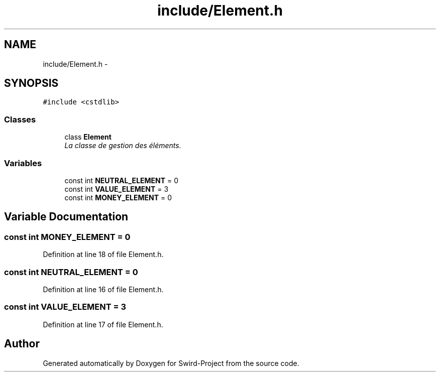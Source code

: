 .TH "include/Element.h" 3 "Mon Nov 25 2013" "Version 1.0" "Swird-Project" \" -*- nroff -*-
.ad l
.nh
.SH NAME
include/Element.h \- 
.SH SYNOPSIS
.br
.PP
\fC#include <cstdlib>\fP
.br

.SS "Classes"

.in +1c
.ti -1c
.RI "class \fBElement\fP"
.br
.RI "\fILa classe de gestion des éléments\&. \fP"
.in -1c
.SS "Variables"

.in +1c
.ti -1c
.RI "const int \fBNEUTRAL_ELEMENT\fP = 0"
.br
.ti -1c
.RI "const int \fBVALUE_ELEMENT\fP = 3"
.br
.ti -1c
.RI "const int \fBMONEY_ELEMENT\fP = 0"
.br
.in -1c
.SH "Variable Documentation"
.PP 
.SS "const int \fBMONEY_ELEMENT\fP = 0"
.PP
Definition at line 18 of file Element\&.h\&.
.SS "const int \fBNEUTRAL_ELEMENT\fP = 0"
.PP
Definition at line 16 of file Element\&.h\&.
.SS "const int \fBVALUE_ELEMENT\fP = 3"
.PP
Definition at line 17 of file Element\&.h\&.
.SH "Author"
.PP 
Generated automatically by Doxygen for Swird-Project from the source code\&.
